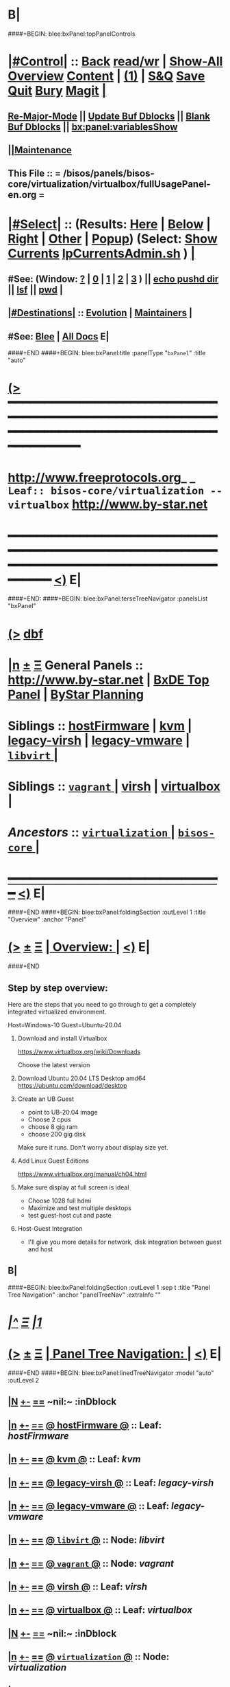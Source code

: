 * B|
####+BEGIN: blee:bxPanel:topPanelControls
*  [[elisp:(org-cycle)][|#Control|]] :: [[elisp:(blee:bnsm:menu-back)][Back]] [[elisp:(toggle-read-only)][read/wr]] | [[elisp:(show-all)][Show-All]]  [[elisp:(org-shifttab)][Overview]]  [[elisp:(progn (org-shifttab) (org-content))][Content]] | [[elisp:(delete-other-windows)][(1)]] | [[elisp:(progn (save-buffer) (kill-buffer))][S&Q]] [[elisp:(save-buffer)][Save]] [[elisp:(kill-buffer)][Quit]] [[elisp:(bury-buffer)][Bury]]  [[elisp:(magit)][Magit]]  [[elisp:(org-cycle)][| ]]
**  [[elisp:(blee:buf:re-major-mode)][Re-Major-Mode]] ||  [[elisp:(org-dblock-update-buffer-bx)][Update Buf Dblocks]] || [[elisp:(org-dblock-bx-blank-buffer)][Blank Buf Dblocks]] || [[elisp:(bx:panel:variablesShow)][bx:panel:variablesShow]]
**  [[elisp:(blee:menu-sel:comeega:maintenance:popupMenu)][||Maintenance]] 
**  This File :: *= /bisos/panels/bisos-core/virtualization/virtualbox/fullUsagePanel-en.org =* 
*  [[elisp:(org-cycle)][|#Select|]]  :: (Results: [[elisp:(blee:bnsm:results-here)][Here]] | [[elisp:(blee:bnsm:results-split-below)][Below]] | [[elisp:(blee:bnsm:results-split-right)][Right]] | [[elisp:(blee:bnsm:results-other)][Other]] | [[elisp:(blee:bnsm:results-popup)][Popup]]) (Select:  [[elisp:(lsip-local-run-command "lpCurrentsAdmin.sh -i currentsGetThenShow")][Show Currents]]  [[elisp:(lsip-local-run-command "lpCurrentsAdmin.sh")][lpCurrentsAdmin.sh]] ) [[elisp:(org-cycle)][| ]]
**  #See:  (Window: [[elisp:(blee:bnsm:results-window-show)][?]] | [[elisp:(blee:bnsm:results-window-set 0)][0]] | [[elisp:(blee:bnsm:results-window-set 1)][1]] | [[elisp:(blee:bnsm:results-window-set 2)][2]] | [[elisp:(blee:bnsm:results-window-set 3)][3]] ) || [[elisp:(lsip-local-run-command-here "echo pushd dest")][echo pushd dir]] || [[elisp:(lsip-local-run-command-here "lsf")][lsf]] || [[elisp:(lsip-local-run-command-here "pwd")][pwd]] |
**  [[elisp:(org-cycle)][|#Destinations|]] :: [[Evolution]] | [[Maintainers]]  [[elisp:(org-cycle)][| ]]
**  #See:  [[elisp:(bx:bnsm:top:panel-blee)][Blee]] | [[elisp:(bx:bnsm:top:panel-listOfDocs)][All Docs]]  E|
####+END
####+BEGIN: blee:bxPanel:title :panelType "=bxPanel=" :title "auto"
* [[elisp:(show-all)][(>]] ━━━━━━━━━━━━━━━━━━━━━━━━━━━━━━━━━━━━━━━━━━━━━━━━━━━━━━━━━━━━━━━━━━━━━━━━━━━━━━━━━━━━━━━━━━━━━━━━━ 
*   [[img-link:file:/bisos/blee/env/images/fpfByStarElipseTop-50.png][http://www.freeprotocols.org]]_ _   ~Leaf:: bisos-core/virtualization -- virtualbox~   [[img-link:file:/bisos/blee/env/images/fpfByStarElipseBottom-50.png][http://www.by-star.net]]
* ━━━━━━━━━━━━━━━━━━━━━━━━━━━━━━━━━━━━━━━━━━━━━━━━━━━━━━━━━━━━━━━━━━━━━━━━━━━━━━━━━━━━━━━━━━━━━  [[elisp:(org-shifttab)][<)]] E|
####+END:
####+BEGIN: blee:bxPanel:terseTreeNavigator :panelsList "bxPanel"
* [[elisp:(show-all)][(>]] [[elisp:(describe-function 'org-dblock-write:blee:bxPanel:terseTreeNavigator)][dbf]]
* [[elisp:(show-all)][|n]]  _[[elisp:(blee:menu-sel:outline:popupMenu)][±]]_  _[[elisp:(blee:menu-sel:navigation:popupMenu)][Ξ]]_   General Panels ::   [[img-link:file:/bisos/blee/env/images/bystarInside.jpg][http://www.by-star.net]] *|*  [[elisp:(find-file "/libre/ByStar/InitialTemplates/activeDocs/listOfDocs/fullUsagePanel-en.org")][BxDE Top Panel]] *|* [[elisp:(blee:bnsm:panel-goto "/libre/ByStar/InitialTemplates/activeDocs/planning/Main")][ByStar Planning]]

*   *Siblings*   :: [[elisp:(blee:bnsm:panel-goto "/bisos/panels/bisos-core/virtualization/hostFirmware")][hostFirmware]] *|* [[elisp:(blee:bnsm:panel-goto "/bisos/panels/bisos-core/virtualization/kvm")][kvm]] *|* [[elisp:(blee:bnsm:panel-goto "/bisos/panels/bisos-core/virtualization/legacy-virsh")][legacy-virsh]] *|* [[elisp:(blee:bnsm:panel-goto "/bisos/panels/bisos-core/virtualization/legacy-vmware")][legacy-vmware]] *|* [[elisp:(blee:bnsm:panel-goto "/bisos/panels/bisos-core/virtualization/libvirt/_nodeBase_")][ =libvirt= ]] *|* 
*   *Siblings*   :: [[elisp:(blee:bnsm:panel-goto "/bisos/panels/bisos-core/virtualization/vagrant/_nodeBase_")][ =vagrant= ]] *|* [[elisp:(blee:bnsm:panel-goto "/bisos/panels/bisos-core/virtualization/virsh")][virsh]] *|* [[elisp:(blee:bnsm:panel-goto "/bisos/panels/bisos-core/virtualization/virtualbox")][virtualbox]] *|* 
*   /Ancestors/  :: [[elisp:(blee:bnsm:panel-goto "/bisos/panels/bisos-core/virtualization/_nodeBase_")][ =virtualization= ]] *|* [[elisp:(blee:bnsm:panel-goto "/bisos/panels/bisos-core/_nodeBase_")][ =bisos-core= ]] *|* 
*                                   _━━━━━━━━━━━━━━━━━━━━━━━━━━━━━━_                          [[elisp:(org-shifttab)][<)]] E|
####+END
####+BEGIN: blee:bxPanel:foldingSection :outLevel 1 :title "Overview" :anchor "Panel"
* [[elisp:(show-all)][(>]]  _[[elisp:(blee:menu-sel:outline:popupMenu)][±]]_  _[[elisp:(blee:menu-sel:navigation:popupMenu)][Ξ]]_       [[elisp:(org-cycle)][| *Overview:* |]] <<Panel>>   [[elisp:(org-shifttab)][<)]] E|
####+END
** 
** Step by step overview:

Here are the steps that you need to go through to
get a completely integrated virtualized
environment.

Host=Windows-10
Guest=Ubuntu-20.04

1) Download and install Virtualbox

 https://www.virtualbox.org/wiki/Downloads

 Choose the latest version

2) Download Ubuntu 20.04 LTS Desktop amd64
 https://ubuntu.com/download/desktop


3) Create an UB Guest

   - point to UB-20.04 image
   - Choose 2 cpus
   - choose 8 gig ram
   - choose 200 gig disk

   Make sure it runs. Don't worry about display
   size yet.

4) Add Linux Guest Editions

 https://www.virtualbox.org/manual/ch04.html

5) Make sure display at full screen is ideal
   - Choose 1028 full hdmi
   - Maximize and test multiple desktops
   - test guest-host cut and paste

6) Host-Guest Integration

   - I'll give you more details for network, disk
     integration between guest and host


** B|
####+BEGIN: blee:bxPanel:foldingSection :outLevel 1 :sep t :title "Panel Tree Navigation" :anchor "panelTreeNav" :extraInfo ""
* /[[elisp:(beginning-of-buffer)][|^]]  [[elisp:(blee:menu-sel:navigation:popupMenu)][Ξ]] [[elisp:(delete-other-windows)][|1]]/ 
* [[elisp:(show-all)][(>]]  _[[elisp:(blee:menu-sel:outline:popupMenu)][±]]_  _[[elisp:(blee:menu-sel:navigation:popupMenu)][Ξ]]_       [[elisp:(org-cycle)][| *Panel Tree Navigation:* |]] <<panelTreeNav>>   [[elisp:(org-shifttab)][<)]] E|
####+END
####+BEGIN: blee:bxPanel:linedTreeNavigator :model "auto" :outLevel 2
** [[elisp:(show-all)][|N]] [[elisp:(blee:menu-sel:outline:popupMenu)][+-]] [[elisp:(blee:menu-sel:navigation:popupMenu)][==]]    <<~virtualbox~>> ~nil:~ :inDblock 
** [[elisp:(show-all)][|n]] [[elisp:(blee:menu-sel:outline:popupMenu)][+-]] [[elisp:(blee:menu-sel:navigation:popupMenu)][==]] [[elisp:(blee:bnsm:panel-goto "/bisos/panels/bisos-core/virtualization/hostFirmware")][@ *hostFirmware* @]]    ::  Leaf: /hostFirmware/
** [[elisp:(show-all)][|n]] [[elisp:(blee:menu-sel:outline:popupMenu)][+-]] [[elisp:(blee:menu-sel:navigation:popupMenu)][==]] [[elisp:(blee:bnsm:panel-goto "/bisos/panels/bisos-core/virtualization/kvm")][@ *kvm* @]]    ::  Leaf: /kvm/
** [[elisp:(show-all)][|n]] [[elisp:(blee:menu-sel:outline:popupMenu)][+-]] [[elisp:(blee:menu-sel:navigation:popupMenu)][==]] [[elisp:(blee:bnsm:panel-goto "/bisos/panels/bisos-core/virtualization/legacy-virsh")][@ *legacy-virsh* @]]    ::  Leaf: /legacy-virsh/
** [[elisp:(show-all)][|n]] [[elisp:(blee:menu-sel:outline:popupMenu)][+-]] [[elisp:(blee:menu-sel:navigation:popupMenu)][==]] [[elisp:(blee:bnsm:panel-goto "/bisos/panels/bisos-core/virtualization/legacy-vmware")][@ *legacy-vmware* @]]    ::  Leaf: /legacy-vmware/
** [[elisp:(show-all)][|n]] [[elisp:(blee:menu-sel:outline:popupMenu)][+-]] [[elisp:(blee:menu-sel:navigation:popupMenu)][==]] [[elisp:(blee:bnsm:panel-goto "/bisos/panels/bisos-core/virtualization/libvirt/_nodeBase_")][@ =libvirt= @]]    ::  Node: /libvirt/
** [[elisp:(show-all)][|n]] [[elisp:(blee:menu-sel:outline:popupMenu)][+-]] [[elisp:(blee:menu-sel:navigation:popupMenu)][==]] [[elisp:(blee:bnsm:panel-goto "/bisos/panels/bisos-core/virtualization/vagrant/_nodeBase_")][@ =vagrant= @]]    ::  Node: /vagrant/
** [[elisp:(show-all)][|n]] [[elisp:(blee:menu-sel:outline:popupMenu)][+-]] [[elisp:(blee:menu-sel:navigation:popupMenu)][==]] [[elisp:(blee:bnsm:panel-goto "/bisos/panels/bisos-core/virtualization/virsh")][@ *virsh* @]]    ::  Leaf: /virsh/
** [[elisp:(show-all)][|n]] [[elisp:(blee:menu-sel:outline:popupMenu)][+-]] [[elisp:(blee:menu-sel:navigation:popupMenu)][==]] [[elisp:(blee:bnsm:panel-goto "/bisos/panels/bisos-core/virtualization/virtualbox")][@ *virtualbox* @]]    ::  Leaf: /virtualbox/
** [[elisp:(show-all)][|N]] [[elisp:(blee:menu-sel:outline:popupMenu)][+-]] [[elisp:(blee:menu-sel:navigation:popupMenu)][==]]    <<~virtualbox~>> ~nil:~ :inDblock 
** [[elisp:(show-all)][|n]] [[elisp:(blee:menu-sel:outline:popupMenu)][+-]] [[elisp:(blee:menu-sel:navigation:popupMenu)][==]] [[elisp:(blee:bnsm:panel-goto "/bisos/panels/bisos-core/virtualization/_nodeBase_")][@ =virtualization= @]]    ::  Node: /virtualization/
** [[elisp:(show-all)][|n]] [[elisp:(blee:menu-sel:outline:popupMenu)][+-]] [[elisp:(blee:menu-sel:navigation:popupMenu)][==]] [[elisp:(blee:bnsm:panel-goto "/bisos/panels/bisos-core/_nodeBase_")][@ =bisos-core= @]]    ::  Node: /bisos-core/
** [[elisp:(org-shifttab)][<)]] E|
####+END
####+BEGIN: blee:bxPanel:foldingSection :outLevel 1 :sep t :title "VirtualBox Installations" :anchor "" :extraInfo "BinsPrep -- Linux and Windows"
* /[[elisp:(beginning-of-buffer)][|^]]  [[elisp:(blee:menu-sel:navigation:popupMenu)][Ξ]] [[elisp:(delete-other-windows)][|1]]/ 
* [[elisp:(show-all)][(>]]  _[[elisp:(blee:menu-sel:outline:popupMenu)][±]]_  _[[elisp:(blee:menu-sel:navigation:popupMenu)][Ξ]]_       [[elisp:(org-cycle)][| *VirtualBox Installations:* |]]  BinsPrep -- Linux and Windows  [[elisp:(org-shifttab)][<)]] E|
####+END
**  [[elisp:(org-cycle)][| ]]  Windows      ::  /Download:/       https://www.virtualbox.org/wiki/Downloads [[elisp:(org-cycle)][| ]]
**  [[elisp:(org-cycle)][| ]]  Linux        ::  /Download:/       https://www.virtualbox.org/wiki/Linux_Downloads [[elisp:(org-cycle)][| ]]
####+BEGIN: blee:panel:icm:bash:intro :outLevel 2 :sep nil :folding? nil :label "BinsPrep" :icmName "lcaVirtualboxBinsPrep.sh" :comment "Install the player" :afterComment ""
** [[elisp:(show-all)][(>]] [[elisp:(blee:menu-sel:outline:popupMenu)][+-]] [[elisp:(blee:menu-sel:navigation:popupMenu)][==]]  /BinsPrep/ :: [[elisp:(lsip-local-run-command "lcaVirtualboxBinsPrep.sh -i examples")][lcaVirtualboxBinsPrep.sh]]  [[elisp:(lsip-local-run-command "lcaVirtualboxBinsPrep.sh -i visit")][visit]]  [[elisp:(lsip-local-run-command "lcaVirtualboxBinsPrep.sh -i describe")][describe]] *|*  =Install the player= *|*   [[elisp:(org-shifttab)][<)]] E|
####+END:
####+BEGIN: blee:bxPanel:foldingSection :outLevel 1 :sep t :title "Linux Guest Additions" :anchor "" :extraInfo ""
* /[[elisp:(beginning-of-buffer)][|^]]  [[elisp:(blee:menu-sel:navigation:popupMenu)][Ξ]] [[elisp:(delete-other-windows)][|1]]/ 
* [[elisp:(show-all)][(>]]  _[[elisp:(blee:menu-sel:outline:popupMenu)][±]]_  _[[elisp:(blee:menu-sel:navigation:popupMenu)][Ξ]]_       [[elisp:(org-cycle)][| *Linux Guest Additions:* |]]    [[elisp:(org-shifttab)][<)]] E|
####+END
** Taken From: https://www.virtualbox.org/manual/ch04.html
** 
** Before installing the Guest Additions, you prepare your guest system for building external kernel modules.
** sudo apt install build-essential dkms linux-headers-generic 
** sudo rcvboxadd setup
** Insert the VBoxGuestAdditions.iso CD file into your Linux guest's virtual CD-ROM drive, 
   as described for a Windows guest in Section 4.2.1.1, “Installing the Windows Guest Additions”.
**  In Devices menu in virtual machine's menu bar, there is a item Insert Guest Additions CD Image, 
   which mounts the Guest Additions ISO file inside your virtual machine.
** Change to the directory where your CD-ROM drive is mounted and run the following command as root: 
   sh ./VBoxLinuxAdditions.run
** 
* /[[elisp:(beginning-of-buffer)][|^]]  [[elisp:(blee:menu-sel:navigation:popupMenu)][Ξ]] [[elisp:(delete-other-windows)][|1]]/ 
*  [[elisp:(org-cycle)][| ]] [[elisp:(org-show-subtree)][|=]] [[elisp:(show-children 10)][|V]] [[elisp:(bx:orgm:indirectBufOther)][|>]] [[elisp:(bx:orgm:indirectBufMain)][|I]] [[elisp:(beginning-of-buffer)][|^]] [[elisp:(org-top-overview)][|O]] [[elisp:(progn (org-shifttab) (org-content))][|C]] [[elisp:(delete-other-windows)][|1]]     [[elisp:(org-cycle)][| *= Host-Guest Integration (Cut-Paste, Network, Disk): =* | ]]  |
** 
**  [[elisp:(org-cycle)][| ]] [[elisp:(org-show-subtree)][|=]] [[elisp:(show-children 10)][|V]] [[elisp:(bx:orgm:indirectBufOther)][|>]] [[elisp:(bx:orgm:indirectBufMain)][|I]] [[elisp:(beginning-of-buffer)][|^]] [[elisp:(org-top-overview)][|O]] [[elisp:(progn (org-shifttab) (org-content))][|C]] [[elisp:(delete-other-windows)][|1]]     [[elisp:(org-cycle)][| /= Host-to-Guest Network Visibility: =/ | ]]  |
*** 
***   [[elisp:(beginning-of-buffer)][|^]] ==================== [[elisp:(delete-other-windows)][|1]]       *= How to access a NAT guest from host with VirtualBox =*
*** 
***  [[elisp:(org-cycle)][| ]] [[elisp:(org-show-subtree)][|=]] [[elisp:(show-children 10)][|V]] [[elisp:(bx:orgm:indirectBufOther)][|>]] [[elisp:(bx:orgm:indirectBufMain)][|I]] [[elisp:(beginning-of-buffer)][|^]] [[elisp:(org-top-overview)][|O]] [[elisp:(progn (org-shifttab) (org-content))][|C]] [[elisp:(delete-other-windows)][|1]]       [[elisp:(org-cycle)][| = Pointers: = | ]]  |
**** 
**** http://ask.xmodulo.com/access-nat-guest-from-host-virtualbox.html
**** 
*** 
***  [[elisp:(org-cycle)][| ]] [[elisp:(org-show-subtree)][|=]] [[elisp:(show-children 10)][|V]] [[elisp:(bx:orgm:indirectBufOther)][|>]] [[elisp:(bx:orgm:indirectBufMain)][|I]] [[elisp:(beginning-of-buffer)][|^]] [[elisp:(org-top-overview)][|O]] [[elisp:(progn (org-shifttab) (org-content))][|C]] [[elisp:(delete-other-windows)][|1]]       [[elisp:(org-cycle)][| NAT Guest -- Host-Port Forwarding -- GUI | ]]  |
**** 
****  [[elisp:(org-cycle)][| ]] [[elisp:(org-show-subtree)][|=]] [[elisp:(show-children 10)][|V]] [[elisp:(bx:orgm:indirectBufOther)][|>]] [[elisp:(bx:orgm:indirectBufMain)][|I]] [[elisp:(beginning-of-buffer)][|^]] [[elisp:(org-top-overview)][|O]] [[elisp:(progn (org-shifttab) (org-content))][|C]] [[elisp:(delete-other-windows)][|1]]       [[elisp:(org-cycle)][| = Host Configurations And Access: = | ]]  |
**** 
****  VirtualBox Manager -> Settings -> Network -> Nat -> Advanced -> Port Forwarding
****  Add:   sshNat: TCP : 127.0.0.1 : 2222 : 10.0.2.15 : 22
**** 
*** 
***  [[elisp:(org-cycle)][| ]] [[elisp:(org-show-subtree)][|=]] [[elisp:(show-children 10)][|V]] [[elisp:(bx:orgm:indirectBufOther)][|>]] [[elisp:(bx:orgm:indirectBufMain)][|I]] [[elisp:(beginning-of-buffer)][|^]] [[elisp:(org-top-overview)][|O]] [[elisp:(progn (org-shifttab) (org-content))][|C]] [[elisp:(delete-other-windows)][|1]]       [[elisp:(org-cycle)][| NAT Guest -- Host-Port Forwarding -- Command-Line | ]]  |
**** 
**** VBoxManage modifyvm "centos7" --natpf1 "SSH,tcp,127.0.0.1,2222,10.0.2.15,22"
**** 
**** VBoxManage showvminfo "centos7" | grep NIC
**** 
*** 
***  [[elisp:(org-cycle)][| ]] [[elisp:(org-show-subtree)][|=]] [[elisp:(show-children 10)][|V]] [[elisp:(bx:orgm:indirectBufOther)][|>]] [[elisp:(bx:orgm:indirectBufMain)][|I]] [[elisp:(beginning-of-buffer)][|^]] [[elisp:(org-top-overview)][|O]] [[elisp:(progn (org-shifttab) (org-content))][|C]] [[elisp:(delete-other-windows)][|1]]       [[elisp:(org-cycle)][| Now Access Guess From Host | ]]  |
****  
****  You can then ssh into the guest like so:  [[elisp:(lsip-local-run-command "ssh -Y lsipusr@127.0.0.1 -p 2222")][ssh -Y lsipusr@127.0.0.1 -p 2222]]
**** 
*** 
** 
**  [[elisp:(org-cycle)][| ]] [[elisp:(org-show-subtree)][|=]] [[elisp:(show-children 10)][|V]] [[elisp:(bx:orgm:indirectBufOther)][|>]] [[elisp:(bx:orgm:indirectBufMain)][|I]] [[elisp:(beginning-of-buffer)][|^]] [[elisp:(org-top-overview)][|O]] [[elisp:(progn (org-shifttab) (org-content))][|C]] [[elisp:(delete-other-windows)][|1]]     [[elisp:(org-cycle)][| /= Disk Segment Visibility: =/ | ]]  |
*** 
***  [[elisp:(org-cycle)][| ]] [[elisp:(org-show-subtree)][|=]] [[elisp:(show-children 10)][|V]] [[elisp:(bx:orgm:indirectBufOther)][|>]] [[elisp:(bx:orgm:indirectBufMain)][|I]] [[elisp:(beginning-of-buffer)][|^]] [[elisp:(org-top-overview)][|O]] [[elisp:(progn (org-shifttab) (org-content))][|C]] [[elisp:(delete-other-windows)][|1]]     [[elisp:(org-cycle)][| /= Share Windows-Host Files From Linux-Guest: =/ | ]]  |
****  [[elisp:(beginning-of-buffer)][|^]] ==================== [[elisp:(delete-other-windows)][|1]]       *= Pointers  =*
****
**** https://www.virtualbox.org/manual/ch04.html
**** https://www.howtogeek.com/187703/how-to-access-folders-on-your-host-machine-from-an-ubuntu-virtual-machine-in-virtualbox/
**** https://askubuntu.com/questions/161759/how-to-access-a-shared-folder-in-virtualbox
****
**** 
****  [[elisp:(beginning-of-buffer)][|^]] ==================== [[elisp:(delete-other-windows)][|1]]       *= On Windows-Host Permanent And Interactive =*
**** 
****  Create the folder that you want to share -- c:\Users\Name\guestsShare
****  In VirtualBox Manager: Settings -> Shared Folders, Automount + FolderName = guestsShare -- Don't click on make-permanent
**** 
****  [[elisp:(beginning-of-buffer)][|^]] ==================== [[elisp:(delete-other-windows)][|1]]       *= On Linux-Guest Permanent And Interactive =*
****
**** [[elisp:(lsip-local-run-command "sudo adduser lsipusr vboxsf")][sudo adduser lsipusr vboxsf]]
**** [[elisp:(lsip-local-run-command "groups | grep vboxsf")][groups | grep vboxsf]]
**** Need a re-login after group addition
**** 
**** After that, all of this can be done dynamically.
**** VM-VirtualBox - Devices -- Insert Guest Edition
**** /media/sf_guestsShare
**** 
****  [[elisp:(beginning-of-buffer)][|^]] ==================== [[elisp:(delete-other-windows)][|1]]       *= On Windows-Host Command-Line Transient  =*
**** Create the folder that you want to share -- c:\Users\Name\guestsShare
****  [[elisp:(beginning-of-buffer)][|^]] ==================== [[elisp:(delete-other-windows)][|1]]       *= On Linux-Guest Command-Line Transient  =*
****
**** sudo apt install virtualbox
**** VBoxManage list --long hostinfo
**** VBoxManage sharedfolder add "VM name" --name guestsShare --hostpath "C:\Users\MBanan2\guestsShare"

*** 
** 
####+BEGIN: blee:bxPanel:separator :outLevel 1
* /[[elisp:(beginning-of-buffer)][|^]] [[elisp:(blee:menu-sel:navigation:popupMenu)][==]] [[elisp:(delete-other-windows)][|1]]/
####+END
####+BEGIN: blee:bxPanel:evolution
* [[elisp:(show-all)][(>]] [[elisp:(describe-function 'org-dblock-write:blee:bxPanel:evolution)][dbf]]
*                                   _━━━━━━━━━━━━━━━━━━━━━━━━━━━━━━_
* [[elisp:(show-all)][|n]]  _[[elisp:(blee:menu-sel:outline:popupMenu)][±]]_  _[[elisp:(blee:menu-sel:navigation:popupMenu)][Ξ]]_     [[elisp:(org-cycle)][| *Maintenance:* | ]]  [[elisp:(blee:menu-sel:agenda:popupMenu)][||Agenda]]  <<Evolution>>  [[elisp:(org-shifttab)][<)]] E|
####+END
####+BEGIN: blee:bxPanel:foldingSection :outLevel 2 :title "Notes, Ideas, Tasks, Agenda" :anchor "Tasks"
** [[elisp:(show-all)][(>]]  _[[elisp:(blee:menu-sel:outline:popupMenu)][±]]_  _[[elisp:(blee:menu-sel:navigation:popupMenu)][Ξ]]_       [[elisp:(org-cycle)][| /Notes, Ideas, Tasks, Agenda:/ |]] <<Tasks>>   [[elisp:(org-shifttab)][<)]] E|
####+END
*** TODO Some Idea
####+BEGIN: blee:bxPanel:evolutionMaintainers
** [[elisp:(show-all)][(>]] [[elisp:(describe-function 'org-dblock-write:blee:bxPanel:evolutionMaintainers)][dbf]]
** [[elisp:(show-all)][|n]]  _[[elisp:(blee:menu-sel:outline:popupMenu)][±]]_  _[[elisp:(blee:menu-sel:navigation:popupMenu)][Ξ]]_       [[elisp:(org-cycle)][| /Bug Reports, Development Team:/ | ]]  <<Maintainers>>  
***  Problem Report                       ::   [[elisp:(find-file "")][Send debbug Email]]
***  Maintainers                          ::   [[bbdb:Mohsen.*Banan]]  :: http://mohsen.1.banan.byname.net  E|
####+END
* B|
####+BEGIN: blee:bxPanel:footerPanelControls
* [[elisp:(show-all)][(>]] ━━━━━━━━━━━━━━━━━━━━━━━━━━━━━━━━━━━━━━━━━━━━━━━━━━━━━━━━━━━━━━━━━━━━━━━━━━━━━━━━━━━━━━━━━━━━━━━━━ 
* /Footer Controls/ ::  [[elisp:(blee:bnsm:menu-back)][Back]]  [[elisp:(toggle-read-only)][toggle-read-only]]  [[elisp:(show-all)][Show-All]]  [[elisp:(org-shifttab)][Cycle Glob Vis]]  [[elisp:(delete-other-windows)][1 Win]]  [[elisp:(save-buffer)][Save]]   [[elisp:(kill-buffer)][Quit]]  [[elisp:(org-shifttab)][<)]] E|
####+END
####+BEGIN: blee:bxPanel:footerOrgParams
* [[elisp:(show-all)][(>]] [[elisp:(describe-function 'org-dblock-write:blee:bxPanel:footerOrgParams)][dbf]]
* [[elisp:(show-all)][|n]]  _[[elisp:(blee:menu-sel:outline:popupMenu)][±]]_  _[[elisp:(blee:menu-sel:navigation:popupMenu)][Ξ]]_     [[elisp:(org-cycle)][| *= Org-Mode Local Params: =* | ]]
#+STARTUP: overview
#+STARTUP: lognotestate
#+STARTUP: inlineimages
#+SEQ_TODO: TODO WAITING DELEGATED | DONE DEFERRED CANCELLED
#+TAGS: @desk(d) @home(h) @work(w) @withInternet(i) @road(r) call(c) errand(e)
#+CATEGORY: L:virtualbox
####+END
####+BEGIN: blee:bxPanel:footerEmacsParams :primMode "org-mode"
* [[elisp:(show-all)][(>]] [[elisp:(describe-function 'org-dblock-write:blee:bxPanel:footerEmacsParams)][dbf]]
* [[elisp:(show-all)][|n]]  _[[elisp:(blee:menu-sel:outline:popupMenu)][±]]_  _[[elisp:(blee:menu-sel:navigation:popupMenu)][Ξ]]_     [[elisp:(org-cycle)][| *= Emacs Local Params: =* | ]]
# Local Variables:
# eval: (setq-local ~selectedSubject "noSubject")
# eval: (setq-local ~primaryMajorMode 'org-mode)
# eval: (setq-local ~blee:panelUpdater nil)
# eval: (setq-local ~blee:dblockEnabler nil)
# eval: (setq-local ~blee:dblockController "interactive")
# eval: (img-link-overlays)
# eval: (set-fill-column 115)
# eval: (blee:fill-column-indicator/enable)
# eval: (bx:load-file:ifOneExists "./panelActions.el")
# End:

####+END
